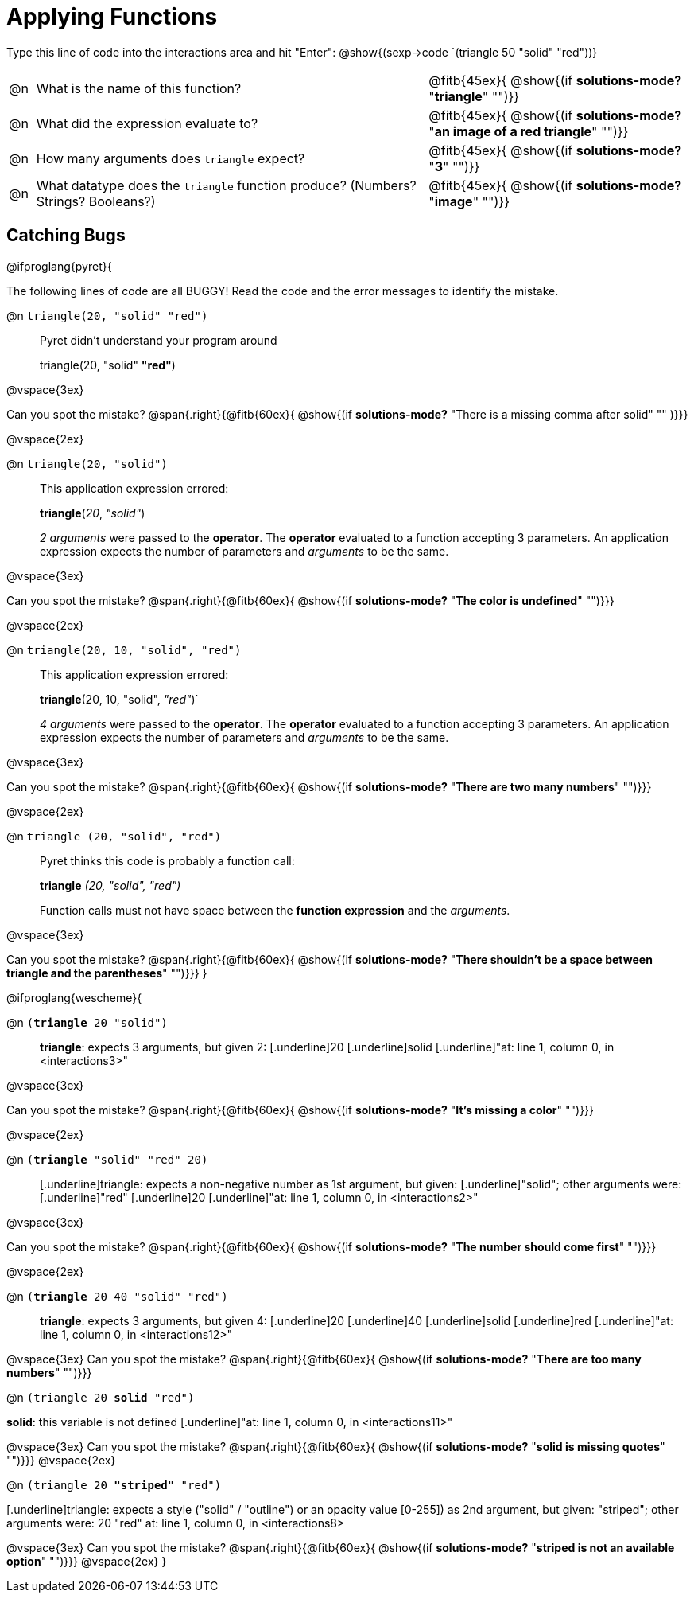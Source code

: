 = Applying Functions

++++
<style>
.indentedpara { margin-left: 3em; }
</style>
++++

Type this line of code into the interactions area and hit "Enter":  @show{(sexp->code `(triangle 50 "solid" "red"))}


[cols="1,15,10", frame="none"]
|===
|@n
| What is the name of this function?
| @fitb{45ex}{ @show{(if *solutions-mode?* "*triangle*" "")}}

|@n
| What did the expression evaluate to?
| @fitb{45ex}{ @show{(if *solutions-mode?* "*an image of a red triangle*" "")}}

|@n
| How many arguments does `triangle` expect?
| @fitb{45ex}{ @show{(if *solutions-mode?* "*3*" "")}}

|@n
| What datatype does the `triangle` function produce? (Numbers? Strings? Booleans?)
| @fitb{45ex}{ @show{(if *solutions-mode?* "*image*" "")}}

|===


== Catching Bugs

// /////////////////////////////////////////////////////////////

@ifproglang{pyret}{

The following lines of code are all BUGGY! Read the code and the error messages to identify the mistake.

@n `triangle(20, "solid" "red")` 	

[.indentedpara]
--
Pyret didn't understand your program around

triangle(20, "solid" *"red"*)

--

@vspace{3ex}

Can you spot the mistake?				@span{.right}{@fitb{60ex}{ @show{(if *solutions-mode?* "There is a missing comma after solid" "" )}}}

@vspace{2ex}

@n `triangle(20, "solid")`				

[.indentedpara]
--
This [.underline]#application expression# errored:

*triangle*(_20_, _"solid"_)

[.underline]#_2 arguments_# were passed to the [.underline]#*operator*#.
The [.underline]#*operator*# evaluated to a function accepting 3 parameters.
An [.underline]#application expression# expects the number of parameters and [.underline]#_arguments_# to be the same.
--

@vspace{3ex}

Can you spot the mistake?				@span{.right}{@fitb{60ex}{ @show{(if *solutions-mode?* "*The color is undefined*" "")}}}

@vspace{2ex}

@n `triangle(20, 10, "solid", "red")`		

[.indentedpara]
--
This [.underline]#application expression# errored:

*triangle*(20, 10, "solid", _"red"_)`

[.underline]#_4 arguments_# were passed to the [.underline]#*operator*#.
The [.underline]#*operator*# evaluated to a function accepting 3 parameters.
An [.underline]#application expression# expects the number of parameters and [.underline]#_arguments_# to be the same.
--

@vspace{3ex}

Can you spot the mistake?				@span{.right}{@fitb{60ex}{ @show{(if *solutions-mode?* "*There are two many numbers*" "")}}}

@vspace{2ex}

@n `triangle (20, "solid", "red")` 		

[.indentedpara]
--
Pyret thinks this code is probably a function call:

*triangle* _(20, "solid", "red")_

Function calls must not have space between the [.underline]*function expression* and the [.underline]_arguments_.
--

@vspace{3ex}

Can you spot the mistake? 				@span{.right}{@fitb{60ex}{ @show{(if *solutions-mode?* "*There shouldn't be a space between triangle and the parentheses*" "")}}}
}

// /////////////////////////////////////////////////////////////////

@ifproglang{wescheme}{

@n `(*triangle* 20 "solid")`

[.indentedpara]
--
[.underline]*triangle*: expects 3 arguments, but given 2: [.underline]20 [.underline]solid
[.underline]"at: line 1, column 0, in <interactions3>"
--

@vspace{3ex}

Can you spot the mistake?				@span{.right}{@fitb{60ex}{ @show{(if *solutions-mode?* "*It's missing a color*" "")}}}

@vspace{2ex}

@n `(*triangle* "solid" "red" 20)`		

[.indentedpara]
--
[.underline]triangle: expects a non-negative number as 1st argument, but given: [.underline]"solid"; other arguments were: [.underline]"red" [.underline]20
[.underline]"at: line 1, column 0, in <interactions2>"
--
@vspace{3ex}

Can you spot the mistake?				@span{.right}{@fitb{60ex}{ @show{(if *solutions-mode?* "*The number should come first*" "")}}}

@vspace{2ex}

@n `(*triangle* 20 40 "solid" "red")` 		

[.indentedpara]
[.underline]*triangle*: expects 3 arguments, but given 4: [.underline]20 [.underline]40 [.underline]solid [.underline]red
[.underline]"at: line 1, column 0, in <interactions12>" 
--
@vspace{3ex}
Can you spot the mistake?				@span{.right}{@fitb{60ex}{ @show{(if *solutions-mode?* "*There are too many numbers*" "")}}}

@n `(triangle 20 *solid* "red")` 	

[.indentedpara]
--
[.underline]*solid*: this variable is not defined
[.underline]"at: line 1, column 0, in <interactions11>" 
--
@vspace{3ex}
Can you spot the mistake?				@span{.right}{@fitb{60ex}{ @show{(if *solutions-mode?* "*solid is  missing quotes*" "")}}}
@vspace{2ex}

@n `(triangle 20 *"striped"* "red")`

[.indentedpara]
--
[.underline]triangle: expects a style ("solid" / "outline") or an opacity value [0-255]) as 2nd argument, but given: "striped"; other arguments were: 20 "red"
at: line 1, column 0, in <interactions8>
--
@vspace{3ex}
Can you spot the mistake?				@span{.right}{@fitb{60ex}{ @show{(if *solutions-mode?* "*striped is not an available option*" "")}}}
@vspace{2ex}
}